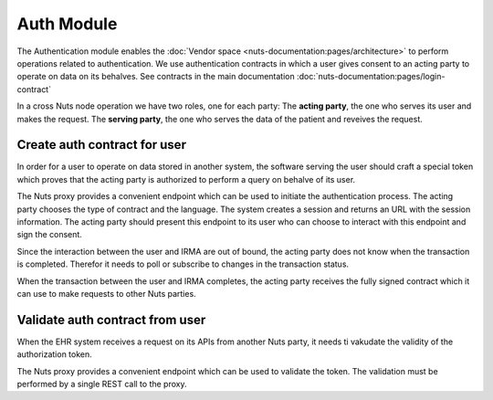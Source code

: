 Auth Module
===========

The Authentication module enables the :doc:`Vendor space <nuts-documentation:pages/architecture>` to perform operations related to authentication.
We use authentication contracts in which a user gives consent to an acting party to operate on data on its behalves.
See contracts in the main documentation :doc:`nuts-documentation:pages/login-contract`

In a cross Nuts node operation we have two roles, one for each party:
The **acting party**, the one who serves its user and makes the request.
The **serving party**, the one who serves the data of the patient and reveives the request.


Create auth contract for user
#############################

In order for a user to operate on data stored in another system, the software serving the user should craft a special token which proves that the acting party is authorized to perform a query on behalve of its user.

The Nuts proxy provides a convenient endpoint which can be used to initiate the authentication process. The acting party chooses the type of contract and the language.
The system creates a session and returns an URL with the session information. The acting party should present this endpoint to its user who can choose to interact with this endpoint and sign the consent.

Since the interaction between the user and IRMA are out of bound, the acting party does not know when the transaction is completed. Therefor it needs to poll or subscribe to changes in the transaction status.

When the transaction between the user and IRMA completes, the acting party receives the fully signed contract which it can use to make requests to other Nuts parties.

.. figure:: /_static/images/irma-login.sequence-diagram.png
    :width: 600px
    :align: center
    :alt: Irma consent login sequence diagram
    :figclass: align-center

.. openapi:: /_static/openapi-spec.yaml
   :paths:
      /auth/contract/{type}
      /auth/contract




Validate auth contract from user
################################

When the EHR system receives a request on its APIs from another Nuts party, it needs ti vakudate the validity of the authorization token.

The Nuts proxy provides a convenient endpoint which can be used to validate the token. The validation must be performed by a single REST call to the proxy.

.. openapi:: /_static/openapi-spec.yaml
   :paths:
      /auth/contract/validate

